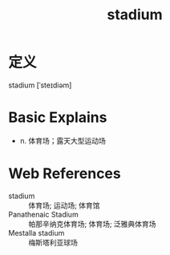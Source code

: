 #+title: stadium
#+roam_tags:英语单词

* 定义
  
stadium [ˈsteɪdiəm]

* Basic Explains
- n. 体育场；露天大型运动场

* Web References
- stadium :: 体育场; 运动场; 体育馆
- Panathenaic Stadium :: 帕那辛纳克体育场; 体育场; 泛雅典体育场
- Mestalla stadium :: 梅斯塔利亚球场
